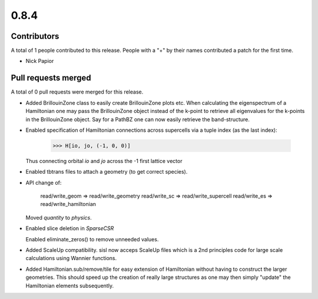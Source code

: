 *****
0.8.4
*****

Contributors
============

A total of 1 people contributed to this release.  People with a "+" by their
names contributed a patch for the first time.

* Nick Papior

Pull requests merged
====================

A total of 0 pull requests were merged for this release.


* Added BrillouinZone class to easily create BrillouinZone plots etc.
  When calculating the eigenspectrum of a Hamiltonian one may pass
  the BrillouinZone object instead of the k-point to retrieve all
  eigenvalues for the k-points in the BrillouinZone object.
  Say for a PathBZ one can now easily retrieve the band-structure.

* Enabled specification of Hamiltonian connections across supercells via
  a tuple index (as the last index):

      >>> H[io, jo, (-1, 0, 0)]

  Thus connecting orbital `io` and `jo` across the -1 first lattice vector

* Enabled tbtrans files to attach a geometry (to get correct species).

* API change of:

      read/write_geom => read/write_geometry
      read/write_sc => read/write_supercell
      read/write_es => read/write_hamiltonian

  Moved `quantity` to `physics`.

* Enabled slice deletion in `SparseCSR`

  Enabled eliminate_zeros() to remove unneeded values.

* Added ScaleUp compatibility. sisl now acceps ScaleUp files which is
  a 2nd principles code for large scale calculations using Wannier
  functions.

* Added Hamiltonian.sub/remove/tile for easy extension of Hamiltonian
  without having to construct the larger geometries.
  This should speed up the creation of really large structures
  as one may then simply "update" the Hamiltonian elements subsequently.
